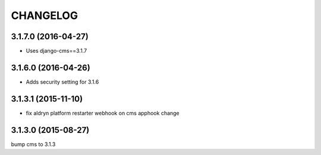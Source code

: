 CHANGELOG
=========

3.1.7.0 (2016-04-27)
--------------------

* Uses django-cms==3.1.7

3.1.6.0 (2016-04-26)
--------------------

* Adds security setting for 3.1.6


.. == other releases ==


3.1.3.1 (2015-11-10)
--------------------

* fix aldryn platform restarter webhook on cms apphook change


3.1.3.0 (2015-08-27)
--------------------

bump cms to 3.1.3
